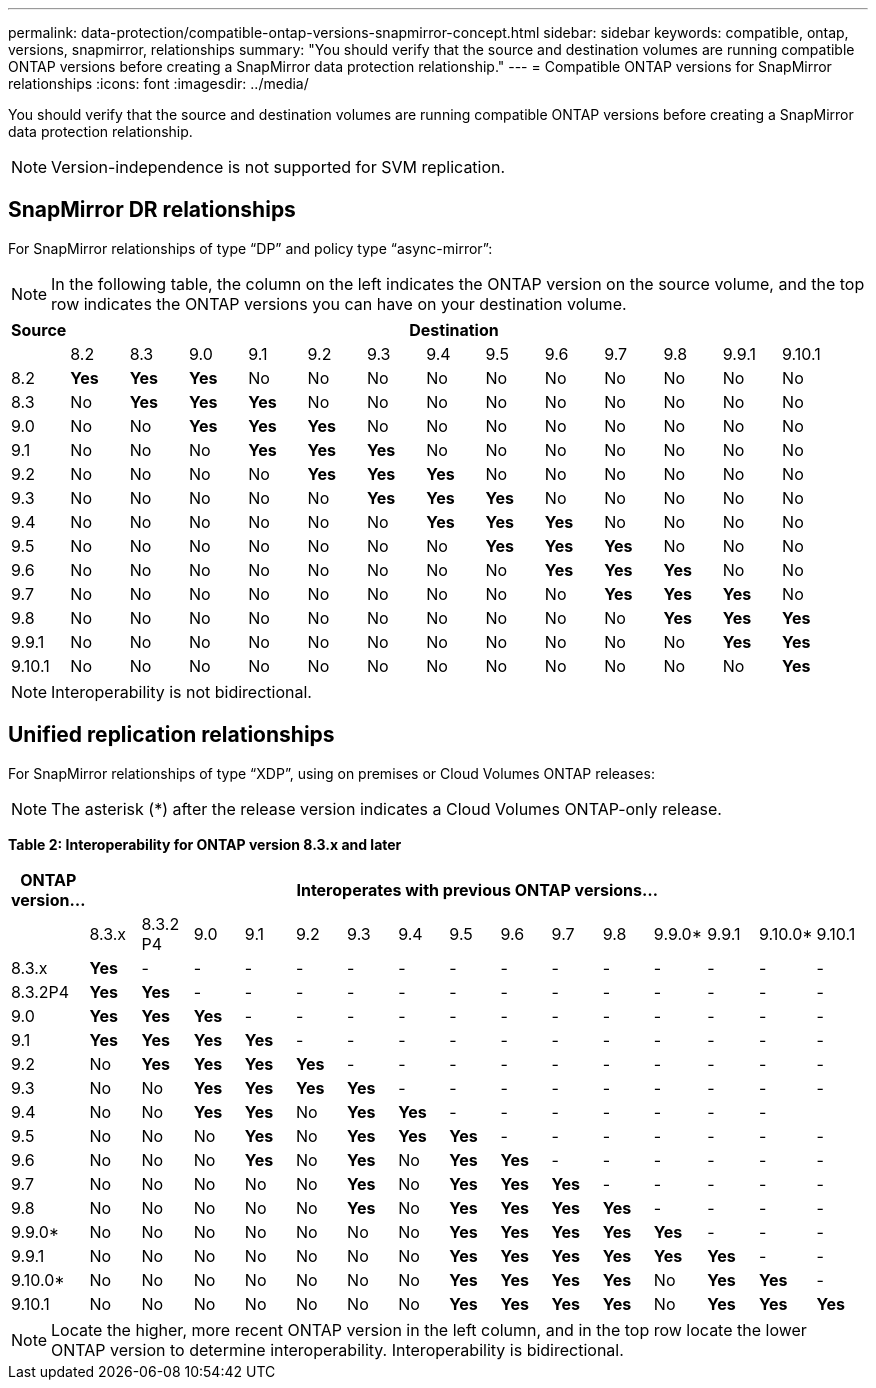 ---
permalink: data-protection/compatible-ontap-versions-snapmirror-concept.html
sidebar: sidebar
keywords: compatible, ontap, versions, snapmirror, relationships
summary: "You should verify that the source and destination volumes are running compatible ONTAP versions before creating a SnapMirror data protection relationship."
---
= Compatible ONTAP versions for SnapMirror relationships
:icons: font
:imagesdir: ../media/

[.lead]
You should verify that the source and destination volumes are running compatible ONTAP versions before creating a SnapMirror data protection relationship.

[NOTE]
====
Version-independence is not supported for SVM replication.
====

== SnapMirror DR relationships

For SnapMirror relationships of type "`DP`" and policy type "`async-mirror`":

[NOTE]
====
In the following table, the column on the left indicates the ONTAP version on the source volume, and the top row indicates the ONTAP versions you can have on your destination volume.
====

[cols="14+*",options="header"]
|===
| Source 13+a| Destination
a|

a|
8.2
a|
8.3
a|
9.0
a|
9.1
a|
9.2
a|
9.3
a|
9.4
a|
9.5
a|
9.6
a|
9.7
a|
9.8
a|
9.9.1
a|
9.10.1


a|
8.2
a|
*Yes*
a|
*Yes*
a|
*Yes*
a|
No
a|
No
a|
No
a|
No
a|
No
a|
No
a|
No
a|
No
a|
No
a|
No

a|
8.3
a|
No
a|
*Yes*
a|
*Yes*
a|
*Yes*
a|
No
a|
No
a|
No
a|
No
a|
No
a|
No
a|
No
a|
No
a|
No

a|
9.0
a|
No
a|
No
a|
*Yes*
a|
*Yes*
a|
*Yes*
a|
No
a|
No
a|
No
a|
No
a|
No
a|
No
a|
No
a|
No

a|
9.1
a|
No
a|
No
a|
No
a|
*Yes*
a|
*Yes*
a|
*Yes*
a|
No
a|
No
a|
No
a|
No
a|
No
a|
No
a|
No

a|
9.2
a|
No
a|
No
a|
No
a|
No
a|
*Yes*
a|
*Yes*
a|
*Yes*
a|
No
a|
No
a|
No
a|
No
a|
No
a|
No

a|
9.3
a|
No
a|
No
a|
No
a|
No
a|
No
a|
*Yes*
a|
*Yes*
a|
*Yes*
a|
No
a|
No
a|
No
a|
No

a|
No
a|
9.4
a|
No
a|
No
a|
No
a|
No
a|
No
a|
No
a|
*Yes*
a|
*Yes*
a|
*Yes*
a|
No
a|
No
a|
No
a|
No

a|
9.5
a|
No
a|
No
a|
No
a|
No
a|
No
a|
No
a|
No
a|
*Yes*
a|
*Yes*
a|
*Yes*
a|
No
a|
No
a|
No

a|
9.6
a|
No
a|
No
a|
No
a|
No
a|
No
a|
No
a|
No
a|
No
a|
*Yes*
a|
*Yes*
a|
*Yes*
a|
No
a|
No

a|
9.7
a|
No
a|
No
a|
No
a|
No
a|
No
a|
No
a|
No
a|
No
a|
No
a|
*Yes*
a|
*Yes*
a|
*Yes*
a|
No

a|
9.8
a|
No
a|
No
a|
No
a|
No
a|
No
a|
No
a|
No
a|
No
a|
No
a|
No
a|
*Yes*
a|
*Yes*
a|
*Yes*

a|
9.9.1
a|
No
a|
No
a|
No
a|
No
a|
No
a|
No
a|
No
a|
No
a|
No
a|
No
a|
No
a|
*Yes*
a|
*Yes*

a|
9.10.1
a|
No
a|
No
a|
No
a|
No
a|
No
a|
No
a|
No
a|
No
a|
No
a|
No
a|
No
a|
No
a|
*Yes*
|===

[NOTE]
====
Interoperability is not bidirectional.
====

== Unified replication relationships

For SnapMirror relationships of type "`XDP`", using on premises or Cloud Volumes ONTAP releases:

[NOTE]
====
The asterisk (*) after the release version indicates a Cloud Volumes ONTAP-only release.
====

*Table 2: Interoperability for ONTAP version 8.3.x and later*

[cols="16*",options="header"]
|===
| ONTAP version... 15+a| Interoperates with previous ONTAP versions...

a|
a|
8.3.x
a|
8.3.2 P4
a|
9.0
a|
9.1
a|
9.2
a|
9.3
a|
9.4
a|
9.5
a|
9.6
a|
9.7
a|
9.8
a|
9.9.0*
a|
9.9.1
a|
9.10.0*
a|
9.10.1


a|
8.3.x
a|
*Yes*
a|
-
a|
-
a|
-
a|
-
a|
-
a|
-
a|
-
a|
-
a|
-
a|
-
a|
-
a|
-
a|
-
a|
-


a|
8.3.2P4
a|
*Yes*
a|
*Yes*
a|
-
a|
-
a|
-
a|
-
a|
-
a|
-
a|
-
a|
-
a|
-
a|
-
a|
-
a|
-
a|
-

a|
9.0
a|
*Yes*
a|
*Yes*
a|
*Yes*
a|
-
a|
-
a|
-
a|
-
a|
-
a|
-
a|
-
a|
-
a|
-
a|
-
a|
-
a|
-


a|
9.1
a|
*Yes*
a|
*Yes*
a|
*Yes*
a|
*Yes*
a|
-
a|
-
a|
-
a|
-
a|
-
a|
-
a|
-
a|
-
a|
-
a|
-
a|
-


a|
9.2
a|
No
a|
*Yes*
a|
*Yes*
a|
*Yes*
a|
*Yes*
a|
-
a|
-
a|
-
a|
-
a|
-
a|
-
a|
-
a|
-
a|
-
a|
-


a|
9.3
a|
No
a|
No
a|
*Yes*
a|
*Yes*
a|
*Yes*
a|
*Yes*
a|
-
a|
-
a|
-
a|
-
a|
-
a|
-
a|
-
a|
-
a|
-


a|
9.4
a|
No
a|
No
a|
*Yes*
a|
*Yes*
a|
No
a|
*Yes*
a|
*Yes*
a|
-
a|
-
a|
-
a|
-
a|
-
a|
-
a|
-
a|


a|
9.5
a|
No
a|
No
a|
No
a|
*Yes*
a|
No
a|
*Yes*
a|
*Yes*
a|
*Yes*
a|
-
a|
-
a|
-
a|
-
a|
-
a|
-
a|
-


a|
9.6
a|
No
a|
No
a|
No
a|
*Yes*
a|
No
a|
*Yes*
a|
No
a|
*Yes*
a|
*Yes*
a|
-
a|
-
a|
-
a|
-
a|
-
a|
-


a|
9.7
a|
No
a|
No
a|
No
a|
No
a|
No
a|
*Yes*
a|
No
a|
*Yes*
a|
*Yes*
a|
*Yes*
a|
-
a|
-
a|
-
a|
-
a|
-


a|
9.8
a|
No
a|
No
a|
No
a|
No
a|
No
a|
*Yes*
a|
No
a|
*Yes*
a|
*Yes*
a|
*Yes*
a|
*Yes*
a|
-
a|
-
a|
-
a|
-

a|
9.9.0*
a|
No
a|
No
a|
No
a|
No
a|
No
a|
No
a|
No
a|
*Yes*
a|
*Yes*
a|
*Yes*
a|
*Yes*
a|
*Yes*
a|
-
a|
-
a|
-

a|
9.9.1
a|
No
a|
No
a|
No
a|
No
a|
No
a|
No
a|
No
a|
*Yes*
a|
*Yes*
a|
*Yes*
a|
*Yes*
a|
*Yes*
a|
*Yes*
a|
-
a|
-


a|
9.10.0*
a|
No
a|
No
a|
No
a|
No
a|
No
a|
No
a|
No
a|
*Yes*
a|
*Yes*
a|
*Yes*
a|
*Yes*
a|
No
a|
*Yes*
a|
*Yes*
a|
-


a|
9.10.1
a|
No
a|
No
a|
No
a|
No
a|
No
a|
No
a|
No
a|
*Yes*
a|
*Yes*
a|
*Yes*
a|
*Yes*
a|
No
a|
*Yes*
a|
*Yes*
a|
*Yes*

|===

[NOTE]
====
Locate the higher, more recent ONTAP version in the left column, and in the top row locate the lower ONTAP version to determine interoperability. Interoperability is bidirectional.
====

// 2021-11-1, add ONTAP 9.10.1 to table
